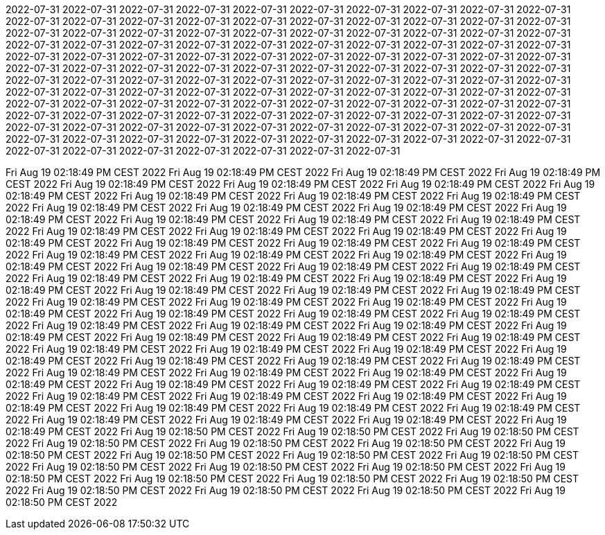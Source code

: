 2022-07-31
2022-07-31
2022-07-31
2022-07-31
2022-07-31
2022-07-31
2022-07-31
2022-07-31
2022-07-31
2022-07-31
2022-07-31
2022-07-31
2022-07-31
2022-07-31
2022-07-31
2022-07-31
2022-07-31
2022-07-31
2022-07-31
2022-07-31
2022-07-31
2022-07-31
2022-07-31
2022-07-31
2022-07-31
2022-07-31
2022-07-31
2022-07-31
2022-07-31
2022-07-31
2022-07-31
2022-07-31
2022-07-31
2022-07-31
2022-07-31
2022-07-31
2022-07-31
2022-07-31
2022-07-31
2022-07-31
2022-07-31
2022-07-31
2022-07-31
2022-07-31
2022-07-31
2022-07-31
2022-07-31
2022-07-31
2022-07-31
2022-07-31
2022-07-31
2022-07-31
2022-07-31
2022-07-31
2022-07-31
2022-07-31
2022-07-31
2022-07-31
2022-07-31
2022-07-31
2022-07-31
2022-07-31
2022-07-31
2022-07-31
2022-07-31
2022-07-31
2022-07-31
2022-07-31
2022-07-31
2022-07-31
2022-07-31
2022-07-31
2022-07-31
2022-07-31
2022-07-31
2022-07-31
2022-07-31
2022-07-31
2022-07-31
2022-07-31
2022-07-31
2022-07-31
2022-07-31
2022-07-31
2022-07-31
2022-07-31
2022-07-31
2022-07-31
2022-07-31
2022-07-31
2022-07-31
2022-07-31
2022-07-31
2022-07-31
2022-07-31
2022-07-31
2022-07-31
2022-07-31
2022-07-31
2022-07-31
2022-07-31
2022-07-31
2022-07-31
2022-07-31
2022-07-31
2022-07-31
2022-07-31
2022-07-31
2022-07-31
2022-07-31
2022-07-31
2022-07-31
2022-07-31
2022-07-31
2022-07-31
2022-07-31
2022-07-31
2022-07-31
2022-07-31
2022-07-31
2022-07-31
2022-07-31
2022-07-31
2022-07-31
2022-07-31
2022-07-31
2022-07-31





























































































































































































































































































































































































Fri Aug 19 02:18:49 PM CEST 2022
Fri Aug 19 02:18:49 PM CEST 2022
Fri Aug 19 02:18:49 PM CEST 2022
Fri Aug 19 02:18:49 PM CEST 2022
Fri Aug 19 02:18:49 PM CEST 2022
Fri Aug 19 02:18:49 PM CEST 2022
Fri Aug 19 02:18:49 PM CEST 2022
Fri Aug 19 02:18:49 PM CEST 2022
Fri Aug 19 02:18:49 PM CEST 2022
Fri Aug 19 02:18:49 PM CEST 2022
Fri Aug 19 02:18:49 PM CEST 2022
Fri Aug 19 02:18:49 PM CEST 2022
Fri Aug 19 02:18:49 PM CEST 2022
Fri Aug 19 02:18:49 PM CEST 2022
Fri Aug 19 02:18:49 PM CEST 2022
Fri Aug 19 02:18:49 PM CEST 2022
Fri Aug 19 02:18:49 PM CEST 2022
Fri Aug 19 02:18:49 PM CEST 2022
Fri Aug 19 02:18:49 PM CEST 2022
Fri Aug 19 02:18:49 PM CEST 2022
Fri Aug 19 02:18:49 PM CEST 2022
Fri Aug 19 02:18:49 PM CEST 2022
Fri Aug 19 02:18:49 PM CEST 2022
Fri Aug 19 02:18:49 PM CEST 2022
Fri Aug 19 02:18:49 PM CEST 2022
Fri Aug 19 02:18:49 PM CEST 2022
Fri Aug 19 02:18:49 PM CEST 2022
Fri Aug 19 02:18:49 PM CEST 2022
Fri Aug 19 02:18:49 PM CEST 2022
Fri Aug 19 02:18:49 PM CEST 2022
Fri Aug 19 02:18:49 PM CEST 2022
Fri Aug 19 02:18:49 PM CEST 2022
Fri Aug 19 02:18:49 PM CEST 2022
Fri Aug 19 02:18:49 PM CEST 2022
Fri Aug 19 02:18:49 PM CEST 2022
Fri Aug 19 02:18:49 PM CEST 2022
Fri Aug 19 02:18:49 PM CEST 2022
Fri Aug 19 02:18:49 PM CEST 2022
Fri Aug 19 02:18:49 PM CEST 2022
Fri Aug 19 02:18:49 PM CEST 2022
Fri Aug 19 02:18:49 PM CEST 2022
Fri Aug 19 02:18:49 PM CEST 2022
Fri Aug 19 02:18:49 PM CEST 2022
Fri Aug 19 02:18:49 PM CEST 2022
Fri Aug 19 02:18:49 PM CEST 2022
Fri Aug 19 02:18:49 PM CEST 2022
Fri Aug 19 02:18:49 PM CEST 2022
Fri Aug 19 02:18:49 PM CEST 2022
Fri Aug 19 02:18:49 PM CEST 2022
Fri Aug 19 02:18:49 PM CEST 2022
Fri Aug 19 02:18:49 PM CEST 2022
Fri Aug 19 02:18:49 PM CEST 2022
Fri Aug 19 02:18:49 PM CEST 2022
Fri Aug 19 02:18:49 PM CEST 2022
Fri Aug 19 02:18:49 PM CEST 2022
Fri Aug 19 02:18:49 PM CEST 2022
Fri Aug 19 02:18:49 PM CEST 2022
Fri Aug 19 02:18:49 PM CEST 2022
Fri Aug 19 02:18:49 PM CEST 2022
Fri Aug 19 02:18:49 PM CEST 2022
Fri Aug 19 02:18:49 PM CEST 2022
Fri Aug 19 02:18:49 PM CEST 2022
Fri Aug 19 02:18:49 PM CEST 2022
Fri Aug 19 02:18:49 PM CEST 2022
Fri Aug 19 02:18:49 PM CEST 2022
Fri Aug 19 02:18:49 PM CEST 2022
Fri Aug 19 02:18:49 PM CEST 2022
Fri Aug 19 02:18:49 PM CEST 2022
Fri Aug 19 02:18:49 PM CEST 2022
Fri Aug 19 02:18:49 PM CEST 2022
Fri Aug 19 02:18:49 PM CEST 2022
Fri Aug 19 02:18:49 PM CEST 2022
Fri Aug 19 02:18:49 PM CEST 2022
Fri Aug 19 02:18:49 PM CEST 2022
Fri Aug 19 02:18:49 PM CEST 2022
Fri Aug 19 02:18:49 PM CEST 2022
Fri Aug 19 02:18:49 PM CEST 2022
Fri Aug 19 02:18:49 PM CEST 2022
Fri Aug 19 02:18:50 PM CEST 2022
Fri Aug 19 02:18:50 PM CEST 2022
Fri Aug 19 02:18:50 PM CEST 2022
Fri Aug 19 02:18:50 PM CEST 2022
Fri Aug 19 02:18:50 PM CEST 2022
Fri Aug 19 02:18:50 PM CEST 2022
Fri Aug 19 02:18:50 PM CEST 2022
Fri Aug 19 02:18:50 PM CEST 2022
Fri Aug 19 02:18:50 PM CEST 2022
Fri Aug 19 02:18:50 PM CEST 2022
Fri Aug 19 02:18:50 PM CEST 2022
Fri Aug 19 02:18:50 PM CEST 2022
Fri Aug 19 02:18:50 PM CEST 2022
Fri Aug 19 02:18:50 PM CEST 2022
Fri Aug 19 02:18:50 PM CEST 2022
Fri Aug 19 02:18:50 PM CEST 2022
Fri Aug 19 02:18:50 PM CEST 2022
Fri Aug 19 02:18:50 PM CEST 2022
Fri Aug 19 02:18:50 PM CEST 2022
Fri Aug 19 02:18:50 PM CEST 2022
Fri Aug 19 02:18:50 PM CEST 2022
